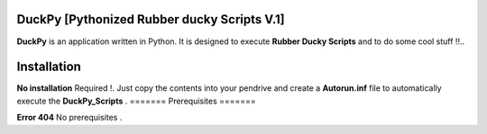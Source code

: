 =======
DuckPy [Pythonized Rubber ducky Scripts V.1]
=======

**DuckPy** is an application written in Python. It is designed to execute **Rubber Ducky Scripts** and to do some cool stuff !!.. 


=======
Installation
=======

**No installation** Required !. Just copy the contents into your pendrive and create a **Autorun.inf** file to automatically execute the 
**DuckPy_Scripts** .
=======
Prerequisites
=======


**Error 404** No prerequisites .
